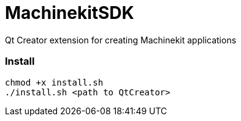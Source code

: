 MachinekitSDK
=============

Qt Creator extension for creating Machinekit applications


Install
~~~~~~~

----
chmod +x install.sh
./install.sh <path to QtCreator>
----
